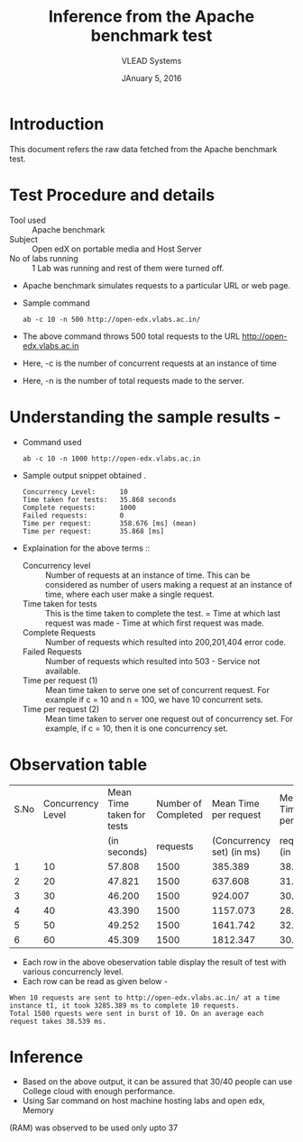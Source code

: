 #+Title: Inference from the Apache benchmark test 
#+Date: JAnuary 5, 2016
#+Author: VLEAD Systems 


* Introduction 
  This document refers the raw data fetched from the Apache benchmark test.
  

* Test Procedure and details 
  + Tool used :: Apache benchmark 
  + Subject :: Open edX on portable media and Host Server
  + No of labs running :: 1 Lab was running and rest of them were turned off.
  + Apache benchmark simulates requests to a particular URL or web page. 
  + Sample command 
    #+BEGIN_SRC 
    ab -c 10 -n 500 http://open-edx.vlabs.ac.in/
    #+END_SRC
  + The above command throws 500 total requests to the URL http://open-edx.vlabs.ac.in
  + Here, -c is the number of concurrent requests at an instance of time 
  + Here, -n is the number of total requests made to the server.


* Understanding the sample results -
  + Command used 
    #+BEGIN_SRC 
    ab -c 10 -n 1000 http://open-edx.vlabs.ac.in
    #+END_SRC
  + Sample output snippet obtained . 
    #+BEGIN_SRC
     Concurrency Level:      10  
     Time taken for tests:   35.868 seconds
     Complete requests:      1000
     Failed requests:        0
     Time per request:       358.676 [ms] (mean)
     Time per request:       35.868 [ms]
    #+END_SRC
  + Explaination for the above terms ::
    + Concurrency level ::
         Number of requests at an instance of time. This can be
         considered as number of users making a request at an instance
         of time, where each user make a single request.
    + Time taken for tests ::
         This is the time taken to complete the test. 
         = Time at which last request was made - Time at which first request was made.
    + Complete Requests ::
      Number of requests which resulted into 200,201,404 error code. 
    + Failed Requests ::
      Number of requests which resulted into 503 - Service not available.
    + Time per request (1) ::
      Mean time taken to serve one set of concurrent request.
      For example if c = 10 and n = 100, we have 10 concurrent sets.
    + Time per request (2) ::
      Mean time taken to server one request out of concurrency set.
      For example, if c = 10, then it is one concurrency set.
  
  
* Observation table 
  
  |------+-------------------+---------------------------+---------------------+---------------------------+-----------------|
  | S.No | Concurrency Level | Mean Time taken for tests | Number of Completed |     Mean Time per request |   Mean Time per |
  |      |                   |              (in seconds) |            requests | (Concurrency set) (in ms) | request (in ms) |
  |------+-------------------+---------------------------+---------------------+---------------------------+-----------------|
  |    1 |                10 |                    57.808 |                1500 |                   385.389 |          38.539 |
  |------+-------------------+---------------------------+---------------------+---------------------------+-----------------|
  |    2 |                20 |                    47.821 |                1500 |                   637.608 |          31.880 |
  |------+-------------------+---------------------------+---------------------+---------------------------+-----------------|
  |    3 |                30 |                    46.200 |                1500 |                   924.007 |          30.800 |
  |------+-------------------+---------------------------+---------------------+---------------------------+-----------------|
  |    4 |                40 |                    43.390 |                1500 |                  1157.073 |          28.927 |
  |------+-------------------+---------------------------+---------------------+---------------------------+-----------------|
  |    5 |                50 |                    49.252 |                1500 |                  1641.742 |          32.835 |
  |------+-------------------+---------------------------+---------------------+---------------------------+-----------------|
  |    6 |                60 |                    45.309 |                1500 |                  1812.347 |          30.206 |
  |------+-------------------+---------------------------+---------------------+---------------------------+-----------------|
 
  + Each row in the above obeservation table display the result of test with various concurrencly level. 
  + Each row can be read as given below - 
  #+BEGIN_SRC 
  When 10 requests are sent to http://open-edx.vlabs.ac.in/ at a time instance t1, it took 3285.389 ms to complete 10 requests.
  Total 1500 rquests were sent in burst of 10. On an average each request takes 38.539 ms.
  #+END_SRC

* Inference
  
  + Based on the above output, it can be assured that 30/40 people can
    use College cloud with enough performance.
  + Using Sar command on host machine hosting labs and open edx, Memory
  (RAM) was observed to be used only upto 37
